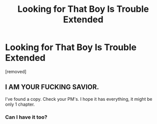 #+TITLE: Looking for That Boy Is Trouble Extended

* Looking for That Boy Is Trouble Extended
:PROPERTIES:
:Author: AnonQuesting
:Score: 1
:DateUnix: 1567158484.0
:DateShort: 2019-Aug-30
:END:
[removed]


** I AM YOUR FUCKING SAVIOR.

I've found a copy. Check your PM's. I hope it has everything, it might be only 1 chapter.
:PROPERTIES:
:Author: harryredditalt
:Score: 1
:DateUnix: 1567472157.0
:DateShort: 2019-Sep-03
:END:

*** Can I have it too?
:PROPERTIES:
:Author: lrn3porn
:Score: 1
:DateUnix: 1567571559.0
:DateShort: 2019-Sep-04
:END:

